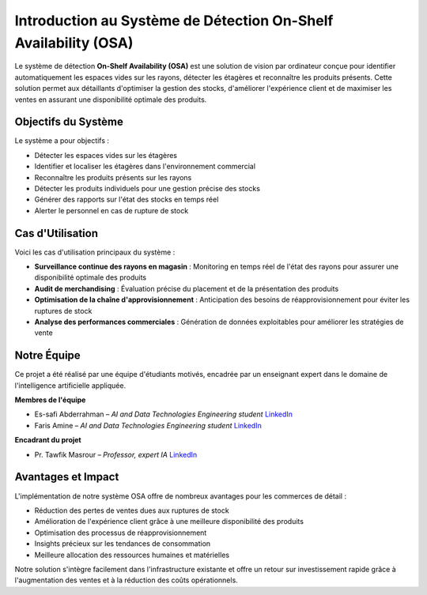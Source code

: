 Introduction au Système de Détection On-Shelf Availability (OSA)
==================================================================

Le système de détection **On-Shelf Availability (OSA)** est une solution de vision par ordinateur conçue pour identifier automatiquement les espaces vides sur les rayons, détecter les étagères et reconnaître les produits présents. Cette solution permet aux détaillants d'optimiser la gestion des stocks, d'améliorer l'expérience client et de maximiser les ventes en assurant une disponibilité optimale des produits.

Objectifs du Système
--------------------

Le système a pour objectifs :

- Détecter les espaces vides sur les étagères
- Identifier et localiser les étagères dans l'environnement commercial
- Reconnaître les produits présents sur les rayons
- Détecter les produits individuels pour une gestion précise des stocks
- Générer des rapports sur l'état des stocks en temps réel
- Alerter le personnel en cas de rupture de stock

Cas d'Utilisation
-----------------

Voici les cas d'utilisation principaux du système :

- **Surveillance continue des rayons en magasin** : Monitoring en temps réel de l'état des rayons pour assurer une disponibilité optimale des produits
- **Audit de merchandising** : Évaluation précise du placement et de la présentation des produits
- **Optimisation de la chaîne d'approvisionnement** : Anticipation des besoins de réapprovisionnement pour éviter les ruptures de stock
- **Analyse des performances commerciales** : Génération de données exploitables pour améliorer les stratégies de vente

Notre Équipe
------------

Ce projet a été réalisé par une équipe d'étudiants motivés, encadrée par un enseignant expert dans le domaine de l'intelligence artificielle appliquée.

**Membres de l'équipe**

- Es-safi Abderrahman – *AI and Data Technologies Engineering student*  
  `LinkedIn <https://www.linkedin.com>`_

- Faris Amine – *AI and Data Technologies Engineering student*  
  `LinkedIn <https://www.linkedin.com>`_

**Encadrant du projet**

- Pr. Tawfik Masrour – *Professor, expert IA*  
  `LinkedIn <https://www.linkedin.com>`_

Avantages et Impact
-------------------

L'implémentation de notre système OSA offre de nombreux avantages pour les commerces de détail :

- Réduction des pertes de ventes dues aux ruptures de stock
- Amélioration de l'expérience client grâce à une meilleure disponibilité des produits
- Optimisation des processus de réapprovisionnement
- Insights précieux sur les tendances de consommation
- Meilleure allocation des ressources humaines et matérielles

Notre solution s'intègre facilement dans l'infrastructure existante et offre un retour sur investissement rapide grâce à l'augmentation des ventes et à la réduction des coûts opérationnels.
